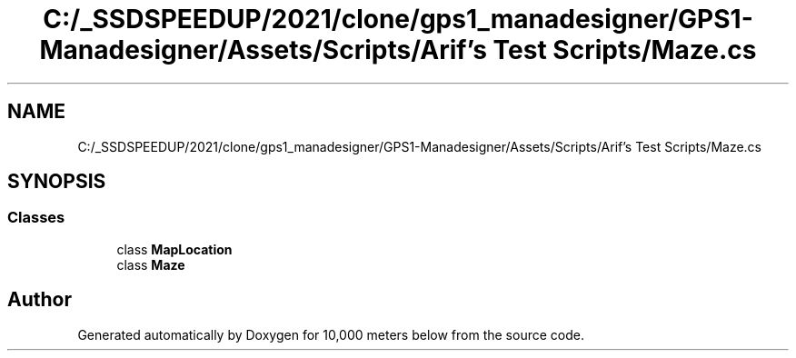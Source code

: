 .TH "C:/_SSDSPEEDUP/2021/clone/gps1_manadesigner/GPS1-Manadesigner/Assets/Scripts/Arif's Test Scripts/Maze.cs" 3 "Sun Dec 12 2021" "10,000 meters below" \" -*- nroff -*-
.ad l
.nh
.SH NAME
C:/_SSDSPEEDUP/2021/clone/gps1_manadesigner/GPS1-Manadesigner/Assets/Scripts/Arif's Test Scripts/Maze.cs
.SH SYNOPSIS
.br
.PP
.SS "Classes"

.in +1c
.ti -1c
.RI "class \fBMapLocation\fP"
.br
.ti -1c
.RI "class \fBMaze\fP"
.br
.in -1c
.SH "Author"
.PP 
Generated automatically by Doxygen for 10,000 meters below from the source code\&.
